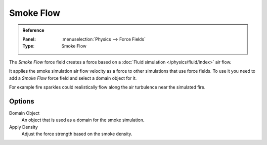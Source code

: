 
**********
Smoke Flow
**********

.. admonition:: Reference
   :class: refbox

   :Panel:     :menuselection:`Physics --> Force Fields`
   :Type:      Smoke Flow

The *Smoke Flow* force field creates a force based on a :doc:`Fluid simulation </physics/fluid/index>` air flow.

It applies the smoke simulation air flow velocity as a force to other simulations that use force fields.
To use it you need to add a *Smoke Flow* force field and select a domain object for it.

For example fire sparkles could realistically flow along the air turbulence near the simulated fire.


Options
=======

.. TODO2.8:
   .. figure:: /images/physics_forces_force-fields_types_smoke-flow_panel.png

      UI for a Smoke Flow force field.

Domain Object
   An object that is used as a domain for the smoke simulation.
Apply Density
   Adjust the force strength based on the smoke density.

